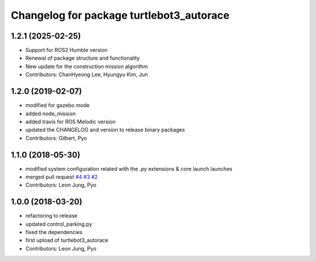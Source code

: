 ^^^^^^^^^^^^^^^^^^^^^^^^^^^^^^^^^^^^^^^^^
Changelog for package turtlebot3_autorace
^^^^^^^^^^^^^^^^^^^^^^^^^^^^^^^^^^^^^^^^^

1.2.1 (2025-02-25)
------------------
* Support for ROS2 Humble version
* Renewal of package structure and functionality
* New update for the construction mission algorithm
* Contributors: ChanHyeong Lee, Hyungyu Kim, Jun

1.2.0 (2019-02-07)
------------------
* modified for gazebo mode
* added node_mission
* added travis for ROS Melodic version
* updated the CHANGELOG and version to release binary packages
* Contributors: Gilbert, Pyo

1.1.0 (2018-05-30)
------------------
* modified system configuration related with the .py extensions & core launch launches
* merged pull request `#4 <https://github.com/ROBOTIS-GIT/turtlebot3_autorace/issues/4>`_ `#3 <https://github.com/ROBOTIS-GIT/turtlebot3_autorace/issues/3>`_ `#2 <https://github.com/ROBOTIS-GIT/turtlebot3_autorace/issues/2>`_
* Contributors: Leon Jung, Pyo

1.0.0 (2018-03-20)
------------------
* refactoring to release
* updated control_parking.py
* fixed the dependencies
* first upload of turtlebot3_autorace
* Contributors: Leon Jung, Pyo
